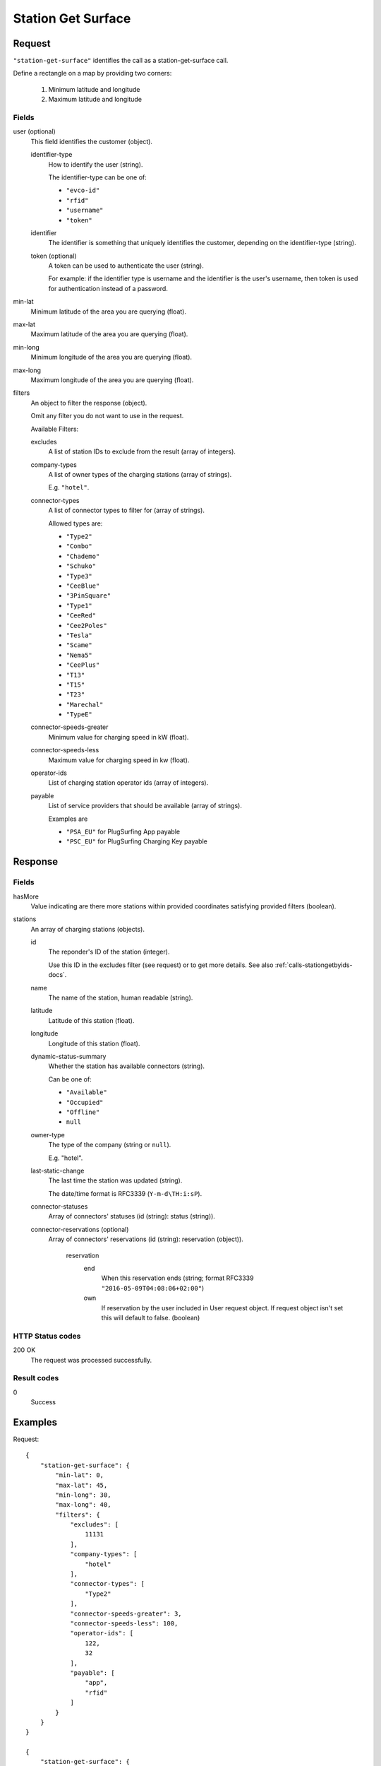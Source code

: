 .. highlight:: js

.. _calls-stationgetsurface-docs:

Station Get Surface
===================

Request
-------

``"station-get-surface"`` identifies the call as a station-get-surface call.

Define a rectangle on a map by providing two corners:

    1. Minimum latitude and longitude
    2. Maximum latitude and longitude

Fields
~~~~~~

user (optional)
    This field identifies the customer (object).

    identifier-type
        How to identify the user (string).

        The identifier-type can be one of:

        * ``"evco-id"``
        * ``"rfid"``
        * ``"username"``
        * ``"token"``

    identifier
        The identifier is something that uniquely identifies the customer,
        depending on the identifier-type (string).

    token (optional)
        A token can be used to authenticate the user (string).

        For example: if the identifier type is username and the identifier is the user's username,
        then token is used for authentication instead of a password.

min-lat
    Minimum latitude of the area you are querying (float).
max-lat
    Maximum latitude of the area you are querying (float).
min-long
    Minimum longitude of the area you are querying (float).
max-long
    Maximum longitude of the area you are querying (float).
filters
    An object to filter the response (object).

    Omit any filter you do not want to use in the request.

    Available Filters:

    excludes
        A list of station IDs to exclude from the result (array of integers).
    company-types
        A list of owner types of the charging stations (array of strings).

        E.g. ``"hotel"``.
    connector-types
        A list of connector types to filter for (array of strings).

        Allowed types are:

        * ``"Type2"``
        * ``"Combo"``
        * ``"Chademo"``
        * ``"Schuko"``
        * ``"Type3"``
        * ``"CeeBlue"``
        * ``"3PinSquare"``
        * ``"Type1"``
        * ``"CeeRed"``
        * ``"Cee2Poles"``
        * ``"Tesla"``
        * ``"Scame"``
        * ``"Nema5"``
        * ``"CeePlus"``
        * ``"T13"``
        * ``"T15"``
        * ``"T23"``
        * ``"Marechal"``
        * ``"TypeE"``

    connector-speeds-greater
        Minimum value for charging speed in kW (float).
    connector-speeds-less
        Maximum value for charging speed in kw (float).
    operator-ids
        List of charging station operator ids (array of integers).
    payable
        List of service providers that should be available (array of strings).

        Examples are

        * ``"PSA_EU"`` for PlugSurfing App payable
        * ``"PSC_EU"`` for PlugSurfing Charging Key payable

Response
--------

Fields
~~~~~~

hasMore
    Value indicating are there more stations within provided coordinates satisfying provided filters (boolean).


stations
    An array of charging stations (objects).

    id
        The reponder's ID of the station (integer).

        Use this ID in the excludes filter (see request) or to get more details.
        See also :ref:`calls-stationgetbyids-docs`.
    name
        The name of the station, human readable (string).
    latitude
        Latitude of this station (float).
    longitude
        Longitude of this station (float).
    dynamic-status-summary
        Whether the station has available connectors (string).

        Can be one of:

        * ``"Available"``
        * ``"Occupied"``
        * ``"Offline"``
        * ``null``

    owner-type
        The type of the company (string or ``null``).

        E.g. "hotel".
    last-static-change
        The last time the station was updated (string).

        The date/time format is RFC3339 (``Y-m-d\TH:i:sP``).

    connector-statuses
        Array of connectors' statuses (id (string): status (string)).

    connector-reservations (optional)
        Array of connectors' reservations (id (string): reservation (object)).

            reservation
                end
                    When this reservation ends (string; format RFC3339 ``"2016-05-09T04:08:06+02:00"``)
                own
                    If reservation by the user included in User request object. If request object isn't set this will default to false. (boolean)

HTTP Status codes
~~~~~~~~~~~~~~~~~

200 OK
    The request was processed successfully.

Result codes
~~~~~~~~~~~~
0
    Success

Examples
--------

Request::

    {
        "station-get-surface": {
            "min-lat": 0,
            "max-lat": 45,
            "min-long": 30,
            "max-long": 40,
            "filters": {
                "excludes": [
                    11131
                ],
                "company-types": [
                    "hotel"
                ],
                "connector-types": [
                    "Type2"
                ],
                "connector-speeds-greater": 3,
                "connector-speeds-less": 100,
                "operator-ids": [
                    122,
                    32
                ],
                "payable": [
                    "app",
                    "rfid"
                ]
            }
        }
    }

    {
        "station-get-surface": {
            "user": {
                "identifier-type": "username",
                "identifier": "john",
                "token": "b3853b6d910849f3b4392555b8acb984"
            },
            "min-lat": 0,
            "max-lat": 45,
            "min-long": 30,
            "max-long": 40,
            "filters": {
                "excludes": [
                    11131
                ],
                "company-types": [
                    "hotel"
                ],
                "connector-types": [
                    "Type2"
                ],
                "connector-speeds-greater": 3,
                "connector-speeds-less": 100,
                "operator-ids": [
                    122,
                    32
                ],
                "payable": [
                    "app",
                    "rfid"
                ]
            }
        }
    }

Response::

    {
        "stations": [
            {
                "id": 1169,
                "name": "Marktparkhaus am Südwall",
                "latitude": 51.516123,
                "longitude": 6.322554,
                "dynamic-status-summary": null,
                "owner-type": null,
                "last-static-change": "2017-01-13T18:07:23+01:00",
                "connector-statuses": {
                    "165946": "Available",
                    "165947": "Available"
                }
            },
            {
                "id": 1622,
                "name": "Markt",
                "latitude": 51.51599,
                "longitude": 6.322551,
                "dynamic-status-summary": null,
                "owner-type": null,
                "last-static-change": "2017-01-13T18:07:23+01:00",
                "connector-statuses": {
                    "142867": "Unknown"
                },
                "connector-reservations": {
                    "142867": {
                        "end": "2017-01-14T12:37:11+01:00",
                        "own": false
                    }
                }
            }
        ],
        "hasMore": false,
        "result": {
            "code": 0,
            "message": "Success."
        }
    }

